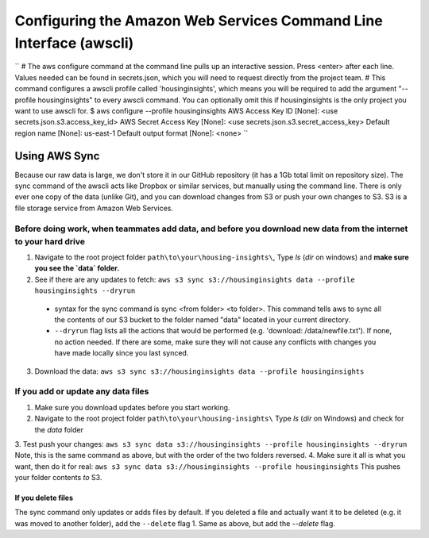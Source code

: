 

Configuring the Amazon Web Services Command Line Interface (awscli)
==================================================================

``
# The aws configure command at the command line pulls up an interactive session. Press <enter> after each line. Values needed can be found in secrets.json, which you will need to request directly from the project team. 
# This command configures a awscli profile called 'housinginsights', which means you will be required to add the argument "--profile housinginsights" to every awscli command. You can optionally omit this if housinginsights is the only project you want to use awscli for.
$ aws configure --profile housinginsights
AWS Access Key ID [None]: <use secrets.json.s3.access_key_id>
AWS Secret Access Key [None]: <use secrets.json.s3.secret_access_key>
Default region name [None]: us-east-1
Default output format [None]: <none>
``


Using AWS Sync
--------------
Because our raw data is large, we don't store it in our GitHub repository (it has a 1Gb total limit on repository size). The sync command of the awscli acts like Dropbox or similar services, but manually using the command line. There is only ever one copy of the data (unlike Git), and you can download changes from S3 or push your own changes to S3. S3 is a file storage service from Amazon Web Services.


Before doing work, when teammates add data, and before you download new data from the internet to your hard drive
^^^^^^^^^^^^^^^^^^^^^^^^^^^^^^^^^^^^^^^^^^^^^^^^^^^^^^^^^^^^

1. Navigate to the root project folder ``path\to\your\housing-insights\``, Type `ls` (`dir` on windows) and **make sure you see the `data` folder.**
2. See if there are any updates to fetch: ``aws s3 sync s3://housinginsights data --profile housinginsights --dryrun``  
  * syntax for the sync command is sync <from folder> <to folder>. This command tells aws to sync all the contents of our S3 bucket to the folder named "data" located in your current directory. 
  * ``--dryrun`` flag lists all the actions that would be performed (e.g. 'download: /data/newfile.txt'). If none, no action needed. If there are some, make sure they will not cause any conflicts with changes you have made locally since you last synced.
3. Download the data: ``aws s3 sync s3://housinginsights data --profile housinginsights``


If you add or update any data files
^^^^^^^^^^^^^^^^^^^^^^^^^^^^^^^^^^^^^^^^^^^^^^^^^^^^^^^^^^^^

1. Make sure you download updates before you start working.  
2.  Navigate to the root project folder ``path\to\your\housing-insights\`` Type `ls` (`dir` on Windows) and check for the `data` folder
3. Test push your changes: 
``aws s3 sync data s3://housinginsights --profile housinginsights --dryrun``
Note, this is the same command as above, but with the order of the two folders reversed. 
4. Make sure it all is what you want, then do it for real:
``aws s3 sync data s3://housinginsights --profile housinginsights``
This pushes your folder contents *to* S3.

If you delete files
""""""""""""""""""""""""""""""""""""""""""""""""""""""""""""""
The sync command only updates or adds files by default. If you deleted a file and actually want it to be deleted (e.g. it was moved to another folder), add the ``--delete`` flag
1. Same as above, but add the `--delete` flag.
